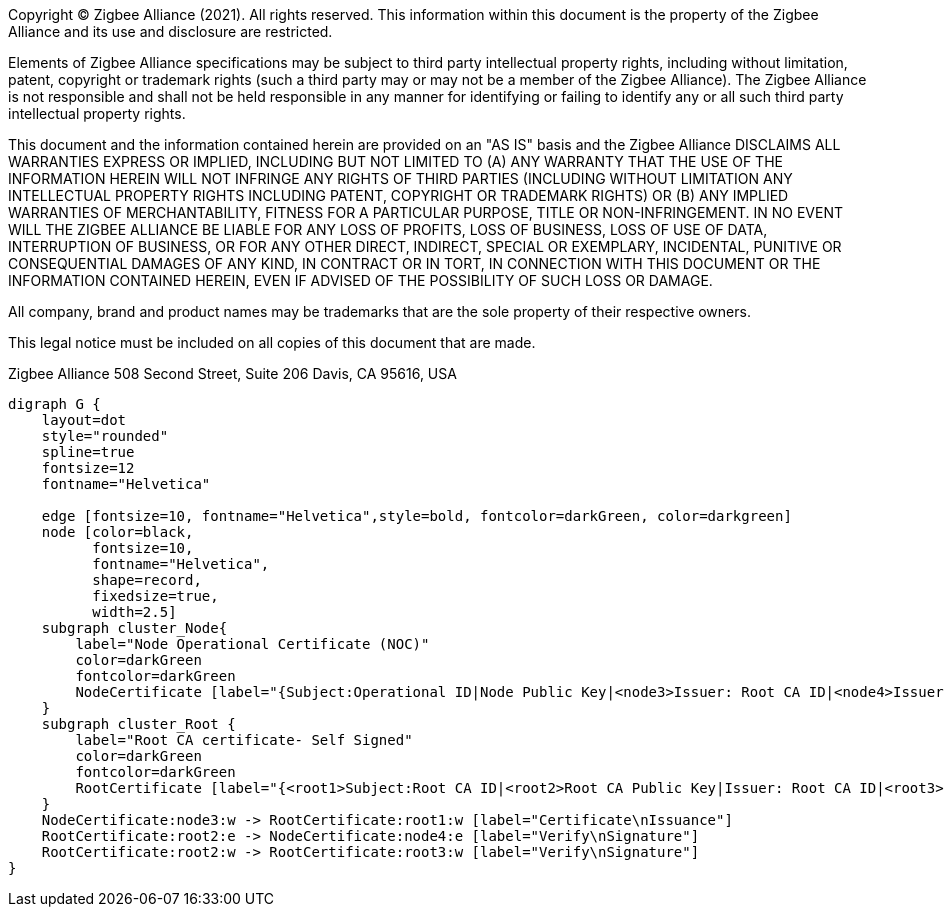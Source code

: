ifeval::["{docname}" == "main"]
////
endif::[]
Copyright (C) Zigbee Alliance (2021). All rights reserved. This
information within this document is the property of the Zigbee
Alliance and its use and disclosure are restricted.

Elements of Zigbee Alliance specifications may be subject to third
party intellectual property rights, including without limitation,
patent, copyright or trademark rights (such a third party may or may
not be a member of the Zigbee Alliance). The Zigbee Alliance is not
responsible and shall not be held responsible in any manner for
identifying or failing to identify any or all such third party
intellectual property rights.

This document and the information contained herein are provided on an
"AS IS" basis and the Zigbee Alliance DISCLAIMS ALL WARRANTIES EXPRESS
OR IMPLIED, INCLUDING BUT NOT LIMITED TO (A) ANY WARRANTY THAT THE USE
OF THE INFORMATION HEREIN WILL NOT INFRINGE ANY RIGHTS OF THIRD
PARTIES (INCLUDING WITHOUT LIMITATION ANY INTELLECTUAL PROPERTY RIGHTS
INCLUDING PATENT, COPYRIGHT OR TRADEMARK RIGHTS) OR (B) ANY IMPLIED
WARRANTIES OF MERCHANTABILITY, FITNESS FOR A PARTICULAR PURPOSE, TITLE
OR NON-INFRINGEMENT. IN NO EVENT WILL THE ZIGBEE ALLIANCE BE LIABLE
FOR ANY LOSS OF PROFITS, LOSS OF BUSINESS, LOSS OF USE OF DATA,
INTERRUPTION OF BUSINESS, OR FOR ANY OTHER DIRECT, INDIRECT, SPECIAL
OR EXEMPLARY, INCIDENTAL, PUNITIVE OR CONSEQUENTIAL DAMAGES OF ANY
KIND, IN CONTRACT OR IN TORT, IN CONNECTION WITH THIS DOCUMENT OR THE
INFORMATION CONTAINED HEREIN, EVEN IF ADVISED OF THE POSSIBILITY OF
SUCH LOSS OR DAMAGE.

All company, brand and product names may be trademarks that are the
sole property of their respective owners.

This legal notice must be included on all copies of this document that
are made.

Zigbee Alliance
508 Second Street, Suite 206
Davis, CA 95616, USA
ifeval::["{docname}" == "main"]
////
endif::[]


[graphviz]
....
digraph G {
    layout=dot
    style="rounded"
    spline=true
    fontsize=12
    fontname="Helvetica"

    edge [fontsize=10, fontname="Helvetica",style=bold, fontcolor=darkGreen, color=darkgreen]
    node [color=black,
          fontsize=10,
          fontname="Helvetica",
          shape=record,
          fixedsize=true,
          width=2.5]
    subgraph cluster_Node{
        label="Node Operational Certificate (NOC)"
        color=darkGreen
        fontcolor=darkGreen
        NodeCertificate [label="{Subject:Operational ID|Node Public Key|<node3>Issuer: Root CA ID|<node4>Issuer Signature - Root CA}"]
    }
    subgraph cluster_Root {
        label="Root CA certificate- Self Signed"
        color=darkGreen
        fontcolor=darkGreen
        RootCertificate [label="{<root1>Subject:Root CA ID|<root2>Root CA Public Key|Issuer: Root CA ID|<root3>Root CA Signature}"]
    }
    NodeCertificate:node3:w -> RootCertificate:root1:w [label="Certificate\nIssuance"]
    RootCertificate:root2:e -> NodeCertificate:node4:e [label="Verify\nSignature"]
    RootCertificate:root2:w -> RootCertificate:root3:w [label="Verify\nSignature"]
}
....
